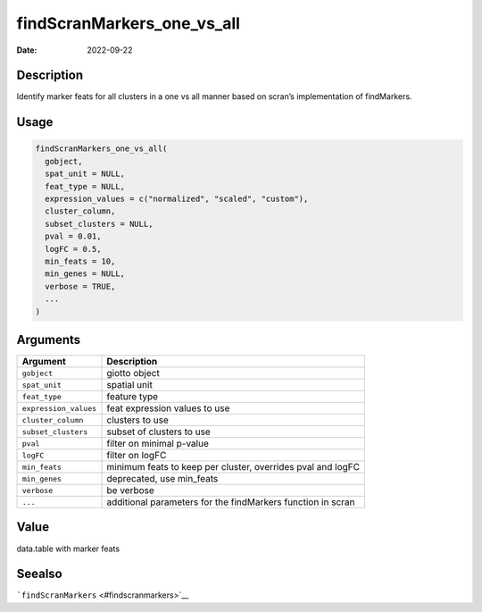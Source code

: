 ===========================
findScranMarkers_one_vs_all
===========================

:Date: 2022-09-22

Description
===========

Identify marker feats for all clusters in a one vs all manner based on
scran’s implementation of findMarkers.

Usage
=====

.. code:: r

   findScranMarkers_one_vs_all(
     gobject,
     spat_unit = NULL,
     feat_type = NULL,
     expression_values = c("normalized", "scaled", "custom"),
     cluster_column,
     subset_clusters = NULL,
     pval = 0.01,
     logFC = 0.5,
     min_feats = 10,
     min_genes = NULL,
     verbose = TRUE,
     ...
   )

Arguments
=========

+-------------------------------+--------------------------------------+
| Argument                      | Description                          |
+===============================+======================================+
| ``gobject``                   | giotto object                        |
+-------------------------------+--------------------------------------+
| ``spat_unit``                 | spatial unit                         |
+-------------------------------+--------------------------------------+
| ``feat_type``                 | feature type                         |
+-------------------------------+--------------------------------------+
| ``expression_values``         | feat expression values to use        |
+-------------------------------+--------------------------------------+
| ``cluster_column``            | clusters to use                      |
+-------------------------------+--------------------------------------+
| ``subset_clusters``           | subset of clusters to use            |
+-------------------------------+--------------------------------------+
| ``pval``                      | filter on minimal p-value            |
+-------------------------------+--------------------------------------+
| ``logFC``                     | filter on logFC                      |
+-------------------------------+--------------------------------------+
| ``min_feats``                 | minimum feats to keep per cluster,   |
|                               | overrides pval and logFC             |
+-------------------------------+--------------------------------------+
| ``min_genes``                 | deprecated, use min_feats            |
+-------------------------------+--------------------------------------+
| ``verbose``                   | be verbose                           |
+-------------------------------+--------------------------------------+
| ``...``                       | additional parameters for the        |
|                               | findMarkers function in scran        |
+-------------------------------+--------------------------------------+

Value
=====

data.table with marker feats

Seealso
=======

```findScranMarkers`` <#findscranmarkers>`__
